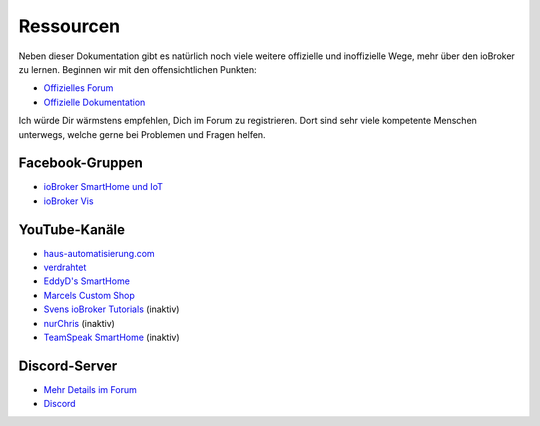 .. _getting-started-resources:

Ressourcen
==========

Neben dieser Dokumentation gibt es natürlich noch viele weitere offizielle und inoffizielle Wege, mehr über den ioBroker zu lernen. Beginnen wir mit den offensichtlichen Punkten:

- `Offizielles Forum <https://forum.iobroker.net>`_
- `Offizielle Dokumentation <https://www.iobroker.net/#de/documentation>`_

Ich würde Dir wärmstens empfehlen, Dich im Forum zu registrieren. Dort sind sehr viele kompetente Menschen unterwegs, welche gerne bei Problemen und Fragen helfen.

Facebook-Gruppen
----------------

- `ioBroker SmartHome und IoT <https://www.facebook.com/groups/440499112958264>`_
- `ioBroker Vis <https://www.facebook.com/groups/183692692909269/>`_

YouTube-Kanäle
--------------

- `haus-automatisierung.com <https://www.youtube.com/channel/UCRDCsZvUg75Bibp9qYbHivw>`_
- `verdrahtet <https://www.youtube.com/channel/UCYh0OOdITnYFgkO_vjuvupA>`_
- `EddyD's SmartHome <https://www.youtube.com/channel/UCAqbw0Fw9C_hgiqJKqKpd-g>`_
- `Marcels Custom Shop <https://www.youtube.com/channel/UC2SH7dYDX_YYTTYef-bdBFw>`_
- `Svens ioBroker Tutorials <https://www.youtube.com/channel/UCWNrpBBFbvrK8gAWLDX9QuQ>`_ (inaktiv)
- `nurChris <https://www.youtube.com/channel/UC7mqX5iCL97hGiT8RidtTAw>`_ (inaktiv)
- `TeamSpeak SmartHome <https://www.youtube.com/channel/UCdQZAiYa6Yw6p10pX49zQDQ>`_ (inaktiv)

Discord-Server
--------------

- `Mehr Details im Forum <https://forum.iobroker.net/topic/36313/willkommen-beim-iobroker-discord-channel>`_
- `Discord <https://discord.gg/HwUCwsH>`_